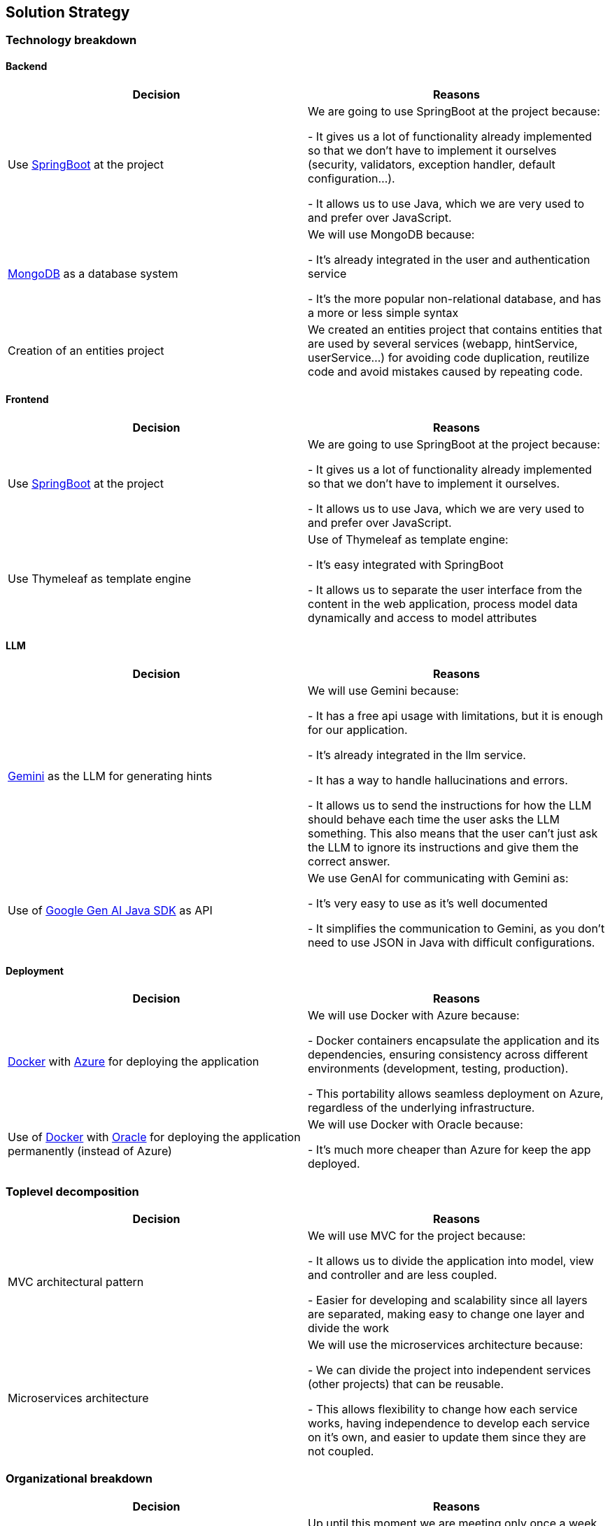 ifndef::imagesdir[:imagesdir: ../images]

[[section-solution-strategy]]
== Solution Strategy

=== Technology breakdown

==== Backend
[options="header"]
|===
| Decision | Reasons
| Use https://spring.io/projects/spring-boot[SpringBoot] at the project | We are going to use SpringBoot at the project because:

- It gives us a lot of functionality already implemented so that we don't have to implement it ourselves (security, validators, exception handler, default configuration...).

- It allows us to use Java, which we are very used to and prefer over JavaScript.
| https://www.mongodb.com/[MongoDB] as a database system | We will use MongoDB because:

- It's already integrated in the user and authentication service

- It's the more popular non-relational database, and has a more or less simple syntax

| Creation of an entities project | We created an entities project that contains entities that are used by several services (webapp, hintService, userService...) for avoiding code duplication, reutilize code and avoid mistakes caused by repeating code.

|===

==== Frontend
[options="header"]
|===
| Decision | Reasons
| Use https://spring.io/projects/spring-boot[SpringBoot] at the project | We are going to use SpringBoot at the project because:

- It gives us a lot of functionality already implemented so that we don't have to implement it ourselves.

- It allows us to use Java, which we are very used to and prefer over JavaScript.

| Use Thymeleaf as template engine | Use of Thymeleaf as template engine:

- It's easy integrated with SpringBoot

- It allows us to separate the user interface from the content in the web application, process model data dynamically and access to model attributes
|===

==== LLM
[options="header"]
|===
| Decision | Reasons
| https://ai.google.dev/[Gemini] as the LLM for generating hints | We will use Gemini because:

- It has a free api usage with limitations, but it is enough for our application.

- It's already integrated in the llm service.

- It has a way to handle hallucinations and errors.

- It allows us to send the instructions for how the LLM should behave each time the user asks the LLM something. This also means that the user can't just ask the LLM to ignore its instructions and give them the correct answer.

| Use of https://github.com/googleapis/java-genai[Google Gen AI Java SDK] as API | We use GenAI for communicating with Gemini as:

- It's very easy to use as it's well documented

- It simplifies the communication to Gemini, as you don't need to use JSON in Java with difficult configurations.
|===

==== Deployment
[options="header"]
|===
| Decision | Reasons
| https://www.docker.com/[Docker] with https://azure.microsoft.com/[Azure] for deploying the application | We will use Docker with Azure because:

- Docker containers encapsulate the application and its dependencies, ensuring consistency across different environments (development, testing, production).

- This portability allows seamless deployment on Azure, regardless of the underlying infrastructure.
| Use of https://www.docker.com/[Docker] with https://apex.oracle.com/en/platform/deployment/[Oracle] for deploying the application permanently (instead of Azure) | We will use Docker with Oracle because:

- It's much more cheaper than Azure for keep the app deployed.
|===


=== Toplevel decomposition

[options="header"]
|===
| Decision | Reasons
| MVC architectural pattern | We will use MVC for the project because:

- It allows us to divide the application into model, view and controller and are less coupled.

- Easier for developing and scalability since all layers are separated, making easy to change one layer and divide the work
| Microservices architecture | We will use the microservices architecture because:

- We can divide the project into independent services (other projects) that can be reusable.

- This allows flexibility to change how each service works, having independence to develop each service on it's own, and easier to update them since they are not coupled.
|===

=== Organizational breakdown
[options="header"]
|===
| Decision | Reasons
| Weekly meeting | Up until this moment we are meeting only once a week because:

- We can work together at class in person

- We can be up to date with the things done, discuss the future decisions and see what problems each teammate have

- Everyone can have a moment to express themselves

| WhatsApp group | We are using a WhatsApp group as a secondary way of communication because it's a common application for all of us and it can be accessed anywhere.
| GitLab Flow as branching strategy | The branching strategy ‘GitLab Flow’ will be used by the development team because:

- It is the branching strategy that fits better the team and project characteristics.

- It's simple as it only has 3-4 types of branches. It's less complex than Gitflow but more structured than Github Flow.

- It's well divided, and allows simultaneous work on different features

|===

=== Quality decisions

[options="header"]
|===
| Attribute pursued | Choice
| Availability | To ensure the 97% availability of our system, we use a virtual machine from Oracle who is a trusted provider.
| Usability & Operability| The application features a user-friendly UI that allows it to be easily understood. The application can be used with no training as it provides tooltips describing instructions for the games for new users.
| Security | We use SpringBootSecurity features to force the user to login to access the application. When registering a user, we use PasswordEncoder to encrypt the password so we don't store their raw password in our database.
| Reliability | There will be always questions available to play, since we load the questions when starting the application.
|Compatibility & Transferability | The application has been design to work in all modern browsers while providing equal performance. For that, we made use of HTML, CSS and Bootstrap. In addition, since the application is designed to be deployed with Docker, it can be transfered to another computer or device with no issue.
|===
